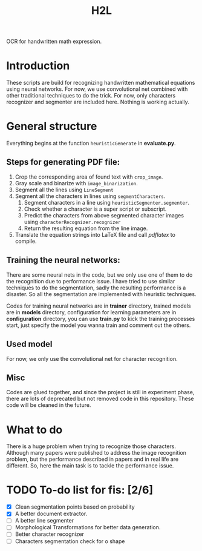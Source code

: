 #+TITLE: H2L

OCR for handwritten math expression.

* Introduction
These scripts are build for recognizing handwritten mathematical equations using neural networks. For now, we use convolutional net combined with other traditional techniques to do the trick. For now, only characters recognizer and segmenter are included here. Nothing is working actually.

* General structure
Everything begins at the function =heuristicGenerate= in *evaluate.py*.
** Steps for generating PDF file:
1. Crop the corresponding area of found text with =crop_image=.
2. Gray scale and binarize with =image_binarization=.
3. Segment all the lines using =LineSegment=
4. Segment all the characters in lines using =segmentCharacters=.
   1) Segment characters in a line using =heuristicSegmenter.segmenter=.
   2) Check whether a character is a super script or subscript.
   3) Predict the characters from above segmented character images using =characterRecognizer.recognizer=
   4) Return the resulting equation from the line image.
5. Translate the equation strings into LaTeX file and call /pdflatex/ to compile.

** Training the neural networks:
There are some neural nets in the code, but we only use one of them to do the recognition due to performance issue. I have tried to use similar techniques to do the segmentation, sadly the resulting performance is a disaster. So all the segmentation are implemented with heuristic techniques.

Codes for training neural networks are in *trainer* directory, trained models are in *models* directory, configuration for learning parameters are in *configuration* directory, you can use *train.py* to kick the training processes start, just specify the model you wanna train and comment out the others.

** Used model
For now, we only use the convolutional net for character recognition.

** Misc
Codes are glued together, and since the project is still in experiment phase, there are lots of deprecated but not removed code in this repository. These code will be cleaned in the future.

* What to do
There is a huge problem when trying to recognize those characters. Although many papers were published to address the image recognition problem, but the performance described in papers and in real life are different. So, here the main task is to tackle the performance issue.

* TODO To-do list for fis: [2/6]
 + [X] Clean segmentation points based on probability
 + [X] A better document extractor.
 + [ ] A better line segmenter
 + [ ] Morphological Transformations for better data generation.
 + [ ] Better character recognizer
 + [ ] Characters segmentation check for o shape

#  LocalWords:  Binarize py LaTeX pdflatex convolutional H2L binarize
#  LocalWords:  binarization

